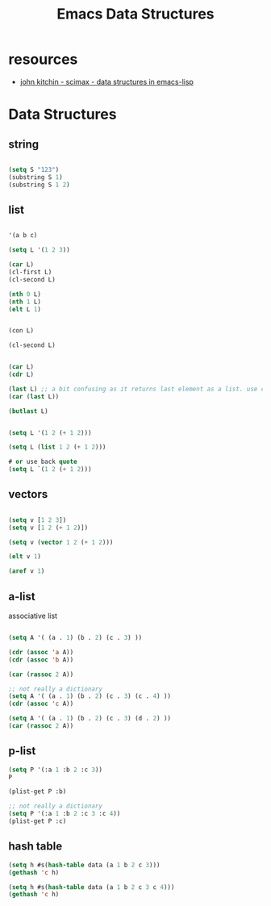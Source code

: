 #+title: Emacs Data Structures


* resources
- [[https://www.youtube.com/watch?v=HyFbIWvmV0A][john kitchin - scimax - data structures in emacs-lisp]]

* Data Structures

** string

#+begin_src emacs-lisp

(setq S "123")
(substring S 1)
(substring S 1 2)

#+end_src

** list

#+begin_src emacs-lisp

'(a b c)

(setq L '(1 2 3))

(car L)
(cl-first L)
(cl-second L)

(nth 0 L)
(nth 1 L)
(elt L 1)


(con L)

#+end_src


#+begin_src emacs-lisp
(cl-second L)
#+end_src


#+begin_src emacs-lisp

(car L)
(cdr L)

(last L) ;; a bit confusing as it returns last element as a list. use car to get it out
(car (last L))

(butlast L)

#+end_src



#+begin_src emacs-lisp

(setq L '(1 2 (+ 1 2)))

(setq L (list 1 2 (+ 1 2)))

# or use back quote
(setq L `(1 2 (+ 1 2)))

#+end_src




** vectors

#+begin_src emacs-lisp

(setq v [1 2 3])
(setq v [1 2 (+ 1 2)])

(setq v (vector 1 2 (+ 1 2)))

(elt v 1)

(aref v 1)

#+end_src


** a-list

associative list
#+begin_src emacs-lisp

(setq A '( (a . 1) (b . 2) (c . 3) ))

(cdr (assoc 'a A))
(cdr (assoc 'b A))

(car (rassoc 2 A))

;; not really a dictionary
(setq A '( (a . 1) (b . 2) (c . 3) (c . 4) ))
(cdr (assoc 'c A))

(setq A '( (a . 1) (b . 2) (c . 3) (d . 2) ))
(car (rassoc 2 A))
#+end_src
** p-list

#+begin_src emacs-lisp
(setq P '(:a 1 :b 2 :c 3))
P

(plist-get P :b)

;; not really a dictionary
(setq P '(:a 1 :b 2 :c 3 :c 4))
(plist-get P :c)

#+end_src

** hash table

#+begin_src emacs-lisp
(setq h #s(hash-table data (a 1 b 2 c 3)))
(gethash 'c h)

(setq h #s(hash-table data (a 1 b 2 c 3 c 4)))
(gethash 'c h)

#+end_src
